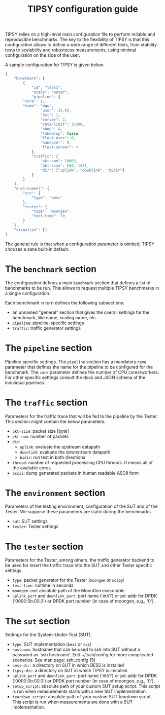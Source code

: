 #+LaTeX_HEADER:\usepackage[margin=2cm]{geometry}
#+LaTeX_HEADER:\usepackage{enumitem}
#+LaTeX_HEADER:\usepackage{tikz}
#+LATEX:\setitemize{noitemsep,topsep=0pt,parsep=0pt,partopsep=0pt}
#+LATEX:\lstdefinelanguage{javascript}{basicstyle=\scriptsize\ttfamily,numbers=left,numberstyle=\scriptsize,stepnumber=1,showstringspaces=false,breaklines=true,frame=lines}
#+OPTIONS: toc:nil ^:nil num:nil

#+TITLE: TIPSY configuration guide

TIPSY relies on a high-level main configuration file to perform reliable
and reproducible benchmarks. The key to the flexibility of TIPSY is that
this configuration allows to define a wide range of different tests, from
stability tests to scalability and robustness measurements, using minimal
configuration on the side of the user.

A sample configuration for TIPSY is given below.

#+BEGIN_SRC javascript
{
    "benchmark": [
        {
            "id": "test1",
            "scale": "outer",
            "pipeline": {
		"core": 1,
		"name": "mgw",
                "user": [4,8],
                "bst": 1,
                "server": 2,
                "rate-limit": 10000,
                "nhop": 4,
                "fakedrop": false,
                "fluct-user": 0,
                "handover": 0,
                "fluct-server": 4
            },
            "traffic": {
                "pkt-num": 10000,
                "pkt-size": [64, 128],
                "dir": ["uplink", "downlink", "bidir"]
            }
        }
    ],
    "environment": {
        "sut": {
            "type": "bess"
        },
        "tester": {
            "type": "moongen",
            "test-time": 30
        }
    },
    "visualize": []
}
#+END_SRC

The general rule is that when a configuration parameter is omitted, TIPSY
chooses a sane built-in default.

* The =benchmark= section

The configuration defines a main =benchmark= section that defines a list of
benchmarks to be run. This allows to request multiple TIPSY benchmarks in a
single configuration.

Each benchmark in turn defines the following subsections:

- an unnamed "general" section that gives the overall settings for the
  benchmark, like name, scaling mode, etc.
- =pipeline=: pipeline-specific settings
- =traffic=: traffic generator settings

* The =pipeline= section

Pipeline specific settings. The =pipeline= section has a mandatory =name=
parameter that defines the name for the pipeline to be configured for the
benchmark. The =core= parameter defines the number of CPU
cores/workers. For other specific settings consult the docs and JSON schema
of the individual pipelines.

* The =traffic= section

Parameters for the traffic trace that will be fed to the pipeline by the
Tester. This section might contain the below parameters.

- =pkt-size=: packet size [byte]
- =pkt-num=: number of packets
- =dir=:
  - =uplink=: evaluate the upstream datapath
  - =downlink=: evaluate the downstream datapath
  - =bidir=: run test in both directions
- =thread=: number of requested processing CPU threads. 0 means all of the
  available cores.
- =ascii=: dump generated packets in human readable ASCII form

* The =environment= section

Parameters of the testing environment, configuration of the SUT and of the
Tester. We suppose these parameters are static during the benchmarks.

- =sut=: SUT settings
- =tester=: Tester settings

* The =tester= section

Parameters for the Tester, among others, the traffic generator backend to
be used for insert the traffic trace into the SUT and other Tester specific
settings.

- =type=: packet generator for the Tester (=moongen= or =scapy=)
- =test-time=: runtime in seconds
- =moongen-cmd=: absolute path of the MoonGen executable
- =uplink_port= and =downlink_port=: port name ('eth1') or pci addr for
  DPDK ('0000:0b:00.0') or DPDK port number (in case of moongen, e.g., '0').

* The =sut= section

Settings for the System-Under-Test (SUT).

- =type=: SUT implementation (=bess= or =ovs=)
- =hostname=: hostname that can be used to ssh into SUT without a password
  as 'ssh hostname'.  Edit ~/.ssh/config for more complicated scenarios.
  See man page: ssh_config (5)
- =bess-dir=: a directory on SUT in which BESS is installed
- =tipsy-dir=: a directory on SUT in which TIPSY is installed
- =uplink_port= and =downlink_port=: port name ('eth1') or pci addr for
  DPDK ('0000:0b:00.0') or DPDK port number (in case of moongen, e.g., '0').
- =setup_script=: absolute path of your custom SUT setup script. This
  script is run when measurements starts with a new SUT implementation.
- =teardown_script=: absolute path of your custom SUT teardown script. This
  script is run when measurements are done with a SUT implementation.
